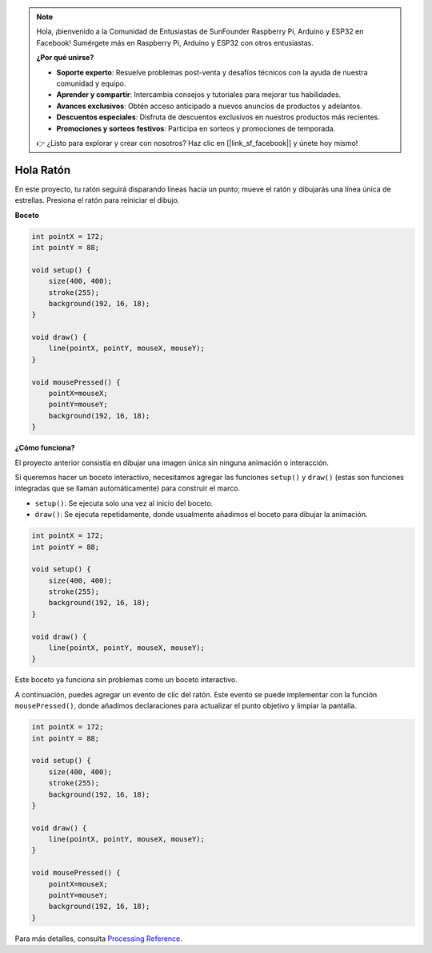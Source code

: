 .. note::

    Hola, ¡bienvenido a la Comunidad de Entusiastas de SunFounder Raspberry Pi, Arduino y ESP32 en Facebook! Sumérgete más en Raspberry Pi, Arduino y ESP32 con otros entusiastas.

    **¿Por qué unirse?**

    - **Soporte experto**: Resuelve problemas post-venta y desafíos técnicos con la ayuda de nuestra comunidad y equipo.
    - **Aprender y compartir**: Intercambia consejos y tutoriales para mejorar tus habilidades.
    - **Avances exclusivos**: Obtén acceso anticipado a nuevos anuncios de productos y adelantos.
    - **Descuentos especiales**: Disfruta de descuentos exclusivos en nuestros productos más recientes.
    - **Promociones y sorteos festivos**: Participa en sorteos y promociones de temporada.

    👉 ¿Listo para explorar y crear con nosotros? Haz clic en [|link_sf_facebook|] y únete hoy mismo!

.. _hello_mouse:

Hola Ratón
====================

En este proyecto, tu ratón seguirá disparando líneas hacia un punto; mueve el ratón y dibujarás una línea única de estrellas. Presiona el ratón para reiniciar el dibujo.

.. image:: img/hello_mouse1.png

**Boceto**

.. code-block:: arduino

    int pointX = 172;
    int pointY = 88;

    void setup() {
        size(400, 400);
        stroke(255);
        background(192, 16, 18);
    }

    void draw() {
        line(pointX, pointY, mouseX, mouseY);
    }

    void mousePressed() {
        pointX=mouseX;
        pointY=mouseY;
        background(192, 16, 18);
    }

**¿Cómo funciona?**

El proyecto anterior consistía en dibujar una imagen única sin ninguna animación o interacción.

Si queremos hacer un boceto interactivo, necesitamos agregar las funciones ``setup()`` y ``draw()`` (estas son funciones integradas que se llaman automáticamente) para construir el marco.

* ``setup()``: Se ejecuta solo una vez al inicio del boceto.
* ``draw()``: Se ejecuta repetidamente, donde usualmente añadimos el boceto para dibujar la animación.

.. code-block:: arduino

    int pointX = 172;
    int pointY = 88;

    void setup() {
        size(400, 400);
        stroke(255);
        background(192, 16, 18);
    }

    void draw() {
        line(pointX, pointY, mouseX, mouseY);
    }

Este boceto ya funciona sin problemas como un boceto interactivo.

A continuación, puedes agregar un evento de clic del ratón. Este evento se puede implementar con la función ``mousePressed()``, donde añadimos declaraciones para actualizar el punto objetivo y limpiar la pantalla.

.. code-block:: arduino

    int pointX = 172;
    int pointY = 88;

    void setup() {
        size(400, 400);
        stroke(255);
        background(192, 16, 18);
    }

    void draw() {
        line(pointX, pointY, mouseX, mouseY);
    }

    void mousePressed() {
        pointX=mouseX;
        pointY=mouseY;
        background(192, 16, 18);
    }

Para más detalles, consulta `Processing Reference <https://processing.org/reference/>`_.
